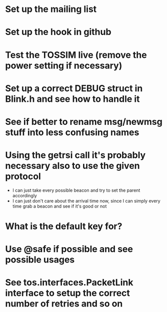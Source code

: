 * Set up the mailing list
* Set up the hook in github
* Test the TOSSIM live (remove the power setting if necessary)
* Set up a correct DEBUG struct in Blink.h and see how to handle it
* See if better to rename msg/newmsg stuff into less confusing names
  
* Using the *getrsi* call it's probably necessary also to use the given protocol
  - I can just take every possible beacon and try to set the parent accordingly
  - I can just don't care about the arrival time now, since I can simply every time grab a beacon and see if it's good or not

* What is the default key for?
* Use @safe if possible and see possible usages

* See tos.interfaces.PacketLink interface to setup the correct number of retries and so on
